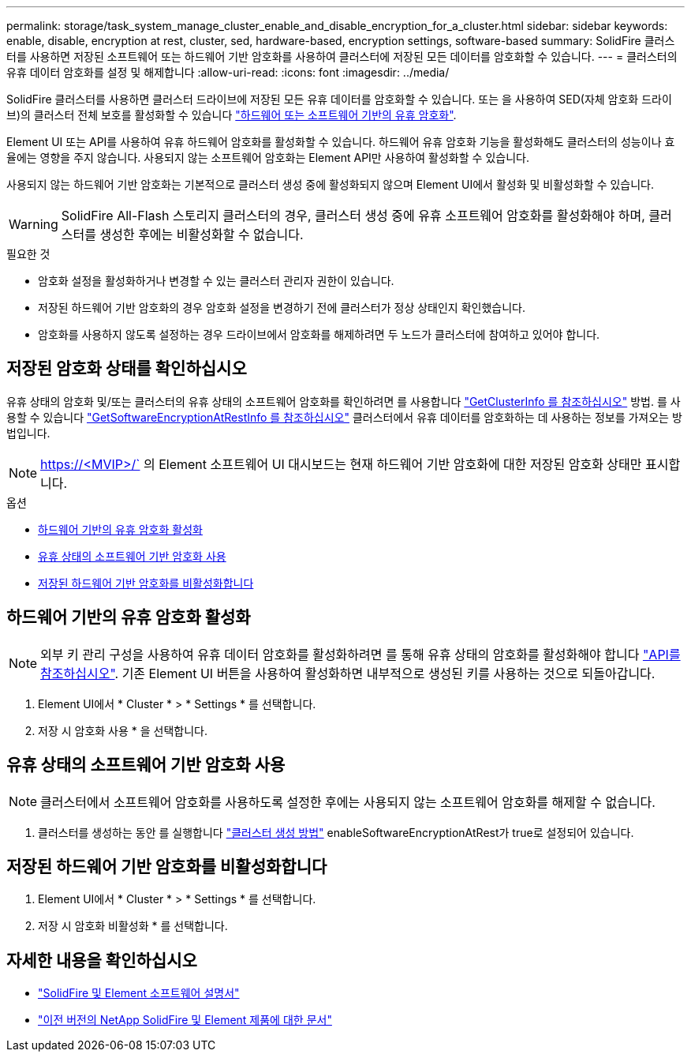 ---
permalink: storage/task_system_manage_cluster_enable_and_disable_encryption_for_a_cluster.html 
sidebar: sidebar 
keywords: enable, disable, encryption at rest, cluster, sed, hardware-based, encryption settings, software-based 
summary: SolidFire 클러스터를 사용하면 저장된 소프트웨어 또는 하드웨어 기반 암호화를 사용하여 클러스터에 저장된 모든 데이터를 암호화할 수 있습니다. 
---
= 클러스터의 유휴 데이터 암호화를 설정 및 해제합니다
:allow-uri-read: 
:icons: font
:imagesdir: ../media/


[role="lead"]
SolidFire 클러스터를 사용하면 클러스터 드라이브에 저장된 모든 유휴 데이터를 암호화할 수 있습니다. 또는 을 사용하여 SED(자체 암호화 드라이브)의 클러스터 전체 보호를 활성화할 수 있습니다 link:../concepts/concept_solidfire_concepts_security.html["하드웨어 또는 소프트웨어 기반의 유휴 암호화"].

Element UI 또는 API를 사용하여 유휴 하드웨어 암호화를 활성화할 수 있습니다. 하드웨어 유휴 암호화 기능을 활성화해도 클러스터의 성능이나 효율에는 영향을 주지 않습니다. 사용되지 않는 소프트웨어 암호화는 Element API만 사용하여 활성화할 수 있습니다.

사용되지 않는 하드웨어 기반 암호화는 기본적으로 클러스터 생성 중에 활성화되지 않으며 Element UI에서 활성화 및 비활성화할 수 있습니다.


WARNING: SolidFire All-Flash 스토리지 클러스터의 경우, 클러스터 생성 중에 유휴 소프트웨어 암호화를 활성화해야 하며, 클러스터를 생성한 후에는 비활성화할 수 없습니다.

.필요한 것
* 암호화 설정을 활성화하거나 변경할 수 있는 클러스터 관리자 권한이 있습니다.
* 저장된 하드웨어 기반 암호화의 경우 암호화 설정을 변경하기 전에 클러스터가 정상 상태인지 확인했습니다.
* 암호화를 사용하지 않도록 설정하는 경우 드라이브에서 암호화를 해제하려면 두 노드가 클러스터에 참여하고 있어야 합니다.




== 저장된 암호화 상태를 확인하십시오

유휴 상태의 암호화 및/또는 클러스터의 유휴 상태의 소프트웨어 암호화를 확인하려면 를 사용합니다 link:../api/reference_element_api_getclusterinfo.html["GetClusterInfo 를 참조하십시오"^] 방법. 를 사용할 수 있습니다 link:../api/reference_element_api_getsoftwareencryptionatrestinfo.html["GetSoftwareEncryptionAtRestInfo 를 참조하십시오"^] 클러스터에서 유휴 데이터를 암호화하는 데 사용하는 정보를 가져오는 방법입니다.


NOTE: https://<MVIP>/` 의 Element 소프트웨어 UI 대시보드는 현재 하드웨어 기반 암호화에 대한 저장된 암호화 상태만 표시합니다.

.옵션
* <<하드웨어 기반의 유휴 암호화 활성화>>
* <<유휴 상태의 소프트웨어 기반 암호화 사용>>
* <<저장된 하드웨어 기반 암호화를 비활성화합니다>>




== 하드웨어 기반의 유휴 암호화 활성화


NOTE: 외부 키 관리 구성을 사용하여 유휴 데이터 암호화를 활성화하려면 를 통해 유휴 상태의 암호화를 활성화해야 합니다 link:../api/reference_element_api_enableencryptionatrest.html["API를 참조하십시오"]. 기존 Element UI 버튼을 사용하여 활성화하면 내부적으로 생성된 키를 사용하는 것으로 되돌아갑니다.

. Element UI에서 * Cluster * > * Settings * 를 선택합니다.
. 저장 시 암호화 사용 * 을 선택합니다.




== 유휴 상태의 소프트웨어 기반 암호화 사용


NOTE: 클러스터에서 소프트웨어 암호화를 사용하도록 설정한 후에는 사용되지 않는 소프트웨어 암호화를 해제할 수 없습니다.

. 클러스터를 생성하는 동안 를 실행합니다 link:../api/reference_element_api_createcluster.html["클러스터 생성 방법"] enableSoftwareEncryptionAtRest가 true로 설정되어 있습니다.




== 저장된 하드웨어 기반 암호화를 비활성화합니다

. Element UI에서 * Cluster * > * Settings * 를 선택합니다.
. 저장 시 암호화 비활성화 * 를 선택합니다.


[discrete]
== 자세한 내용을 확인하십시오

* https://docs.netapp.com/us-en/element-software/index.html["SolidFire 및 Element 소프트웨어 설명서"]
* https://docs.netapp.com/sfe-122/topic/com.netapp.ndc.sfe-vers/GUID-B1944B0E-B335-4E0B-B9F1-E960BF32AE56.html["이전 버전의 NetApp SolidFire 및 Element 제품에 대한 문서"^]

